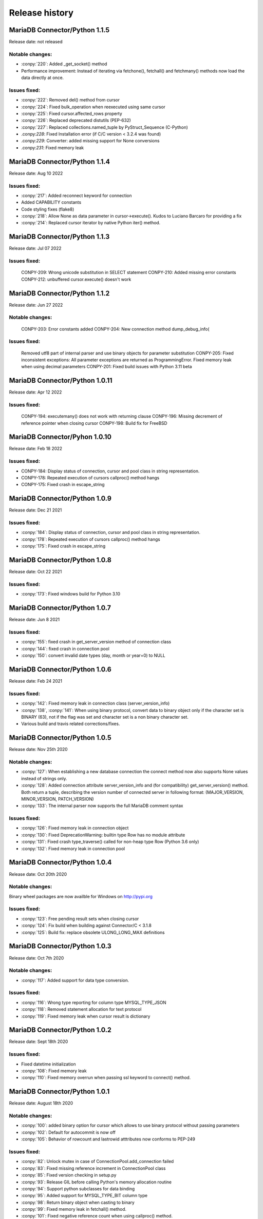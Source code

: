 Release history
===============

MariaDB Connector/Python 1.1.5
------------------------------

Release date: not released

Notable changes:
^^^^^^^^^^^^^^^^

- :conpy:`220`: Added _get_socket() method
- Performance improvement: Instead of iterating via fetchone(), fetchall() and fetchmany() methods now load the data directly at once. 

Issues fixed:
^^^^^^^^^^^^^

- :conpy:`222`: Removed del() method from cursor
- :conpy:`224`: Fixed bulk_operation when reexecuted using same cursor
- :conpy:`225`: Fixed cursor.affected_rows property
- :conpy:`226`: Replaced deprecated distutils (PEP-632)
- :conpy:`227`: Replaced collections.named_tuple by PyStruct_Sequence (C-Python) 
- .conpy:`228`: Fixed Installation error (if C/C version < 3.2.4 was found)
- .conpy:`229`: Converter: added missing support for None conversions
- .conpy:`231`: Fixed memory leak

MariaDB Connector/Python 1.1.4
------------------------------

Release date: Aug 10 2022

Issues fixed:
^^^^^^^^^^^^^
- :conpy:`217`: Added reconnect keyword for connection
- Added CAPABILITY constants
- Code styling fixes (flake8) 
- :conpy:`218`: Allow None as data parameter in cursor->execute(). Kudos to Luciano Barcaro for providing a fix
- :conpy:`214`: Replaced cursor iterator by native Python iter() method. 

MariaDB Connector/Python 1.1.3
------------------------------
Release date: Jul 07 2022

Issues fixed:
^^^^^^^^^^^^^
    CONPY-209: Wrong unicode substitution in SELECT statement
    CONPY-210: Added missing error constants
    CONPY-212: unbuffered cursor.execute() doesn't work 

MariaDB Connector/Python 1.1.2
-------------------------------
Release date: Jun 27 2022

Notable changes:
^^^^^^^^^^^^^^^^
    CONPY-203: Error constants added
    CONPY-204: New connection method dump_debug_info(

Issues fixed:
^^^^^^^^^^^^^
    Removed utf8 part of internal parser and use binary objects for parameter substitution
    CONPY-205: Fixed inconsistent exceptions: All parameter exceptions are returned as ProgrammingError. 
    Fixed memory leak when using decimal parameters
    CONPY-201: Fixed build issues with Python 3.11 beta 


MariaDB Connector/Python 1.0.11
-------------------------------

Release date: Apr 12 2022

Issues fixed:
^^^^^^^^^^^^^

    CONPY-194: executemany() does not work with returning clause
    CONPY-196: Missing decrement of reference pointer when closing cursor
    CONPY-198: Build fix for FreeBSD 

MariaDB Connector/Pyhon 1.0.10
------------------------------

Release date: Feb 18 2022

Issues fixed:
^^^^^^^^^^^^^

- CONPY-184: Display status of connection, cursor and pool class in string representation.
- CONPY-178: Repeated execution of cursors callproc() method hangs
- CONPY-175: Fixed crash in escape_string 

MariaDB Connector/Python 1.0.9
------------------------------

Release date: Dec 21 2021

Issues fixed:
^^^^^^^^^^^^^

- :conpy:`184`: Display status of connection, cursor and pool class in string representation.
- :conpy:`178`: Repeated execution of cursors callproc() method hangs
- :conpy:`175`: Fixed crash in escape_string 

MariaDB Connector/Python 1.0.8
------------------------------

Release date: Oct 22 2021

Issues fixed:
^^^^^^^^^^^^^

- :conpy:`173`: Fixed windows build for Python 3.10


MariaDB Connector/Python 1.0.7
------------------------------

Release date: Jun 8 2021

Issues fixed:
^^^^^^^^^^^^^

- :conpy:`155`: fixed crash in get_server_version method of connection class
- :conpy:`144`: fixed crash in connection pool
- :conpy:`150`: convert invalid date types (day, month or year=0) to NULL 

MariaDB Connector/Python 1.0.6
------------------------------

Release date: Feb 24 2021

Issues fixed:
^^^^^^^^^^^^^

- :conpy:`142`: Fixed memory leak in connection class (server_version_info)
- :conpy:`138`, :conpy:`141`: When using binary protocol, convert data to binary object only if the character set is BINARY (63), not if the flag was set and character set is a non binary character set.
- Various build and travis related corrections/fixes. 

MariaDB Connector/Python 1.0.5
------------------------------

Release date: Nov 25th 2020

Notable changes:
^^^^^^^^^^^^^^^^

- :conpy:`127`: When establishing a new database connection the connect method now also supports None values instead of strings only.
- :conpy:`128`: Added connection attribute server_version_info and (for compatibility) get_server_version() method. Both return a tuple, describing the version number of connected server in following format: (MAJOR_VERSION, MINOR_VERSION, PATCH_VERSION)
- :conpy:`133`: The internal parser now supports the full MariaDB comment syntax 

Issues fixed:
^^^^^^^^^^^^^

- :conpy:`126`: Fixed memory leak in connection object
- :conpy:`130`: Fixed DeprecationWarning: builtin type Row has no module attribute
- :conpy:`131`: Fixed crash type_traverse() called for non-heap type Row (Python 3.6 only)
- :conpy:`132`: Fixed memory leak in connection pool 

MariaDB Connector/Python 1.0.4
------------------------------

Release date: Oct 20th 2020

Notable changes:
^^^^^^^^^^^^^^^^

Binary wheel packages are now availble for Windows on http://pypi.org

Issues fixed:
^^^^^^^^^^^^^

- :conpy:`123`: Free pending result sets when closing cursor
- :conpy:`124`: Fix build when building against Connector/C < 3.1.8
- :conpy:`125`: Build fix: replace obsolete ULONG_LONG_MAX definitions

MariaDB Connector/Python 1.0.3
------------------------------

Release date: Oct 7th 2020

Notable changes:
^^^^^^^^^^^^^^^^

- :conpy:`117`: Added support for data type conversion.

Issues fixed:
^^^^^^^^^^^^^

- :conpy:`116`: Wrong type reporting for column type MYSQL_TYPE_JSON
- :conpy:`118`: Removed statement allocation for text protocol
- :conpy:`119`: Fixed memory leak when cursor result is dictionary

MariaDB Connector/Python 1.0.2
------------------------------

Release date: Sept 18th 2020

Issues fixed:
^^^^^^^^^^^^^

- Fixed datetime initialization
- :conpy:`108`: Fixed memory leak
- :conpy:`110`: Fixed memory overrun when passing ssl keyword to connect() method.

MariaDB Connector/Python 1.0.1
------------------------------

Release date: August 18th 2020

Notable changes:
^^^^^^^^^^^^^^^^

- :conpy:`100`: added binary option for cursor which allows to use binary protocol without passing parameters
- :conpy:`102`: Default for autocommit is now off
- :conpy:`105`: Behavior of rowcount and lastrowid atttributes now conforms to PEP-249

Issues fixed:
^^^^^^^^^^^^^

- :conpy:`82`: Unlock mutex in case of ConnectionPool.add_connection failed
- :conpy:`83`: Fixed missing reference increment in ConnectionPool class
- :conpy:`85`: Fixed version checking in setup.py
- :conpy:`93`: Release GIL before calling Python's memory allocation routine
- :conpy:`94`: Support python subclasses for data binding 
- :conpy:`95`: Added support for MYSQL_TYPE_BIT column type
- :conpy:`98`: Return binary object when casting to binary
- :conpy:`99`: Fixed memory leak in fetchall() method.
- :conpy:`101`: Fixed negative reference count when using callproc() method.
- :conpy:`106`: exception handling: type of exception depends now on error code instead of sqlstate
- :conpy:`107`: convert negative time values to datetime.timedelta instances

MariaDB Connector/Python 1.0.0
------------------------------

Release date: June 24th 2020

Issues fixed:
^^^^^^^^^^^^^

- :conpy:`69`: Set default character set (utf8mb4) with authentication packet 
- :conpy:`70`: set_config() method needs to check the passed parameter and raise an exception if the parameter type is not a dictionary.
- :conpy:`72`: When deallocating the connection pool class, we need to check beside pool_size if the array containing the connections is valid.
- :conpy:`76`: Added aliases username, passwd and db to connection keywords.
- :conpy:`78`: Since MaxScale doesn't support bulk operations yet, we have to check servers extended capability flag to determine if this feature is supported or not.
- :conpy:`79`: When inserting NULL values with executemany() method on a server which doesn't support BULK statements NULL values weren't inserted correctly.
- :conpy:`80`: Parameters in set_config() method of ConnectionPool class have to be checked against the list of DSN keywords
- :conpy:`81`: Fixed crash when switching between text and binary protocol with same cursor
- Fixed bug when inserting negative integer values with cursor.execute() method
